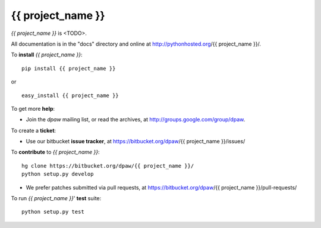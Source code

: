 {{ project_name }}
==================

.. image:: https://pypip.in/v/{{ project_name }}/badge.png
        :target: https://crate.io/packages/{{ project_name }}

.. image:: https://pypip.in/d/{{ project_name }}/badge.png
        :target: https://crate.io/packages/{{ project_name }}

.. image:: https://secure.travis-ci.org/dpaw2/{{ project_name }}.png?branch=master
        :alt: Build Status
        :target: http://travis-ci.org/dpaw2/{{ project_name }}


*{{ project_name }}* is <TODO>.

All documentation is in the "docs" directory and online at
http://pythonhosted.org/{{ project_name }}/.

To **install** *{{ project_name }}*: ::

    pip install {{ project_name }}

or ::

    easy_install {{ project_name }}

To get more **help**:

* Join the *dpaw* mailing list, or read the archives, at
  http://groups.google.com/group/dpaw.

To create a **ticket**:

* Use our bitbucket **issue tracker**, at
  https://bitbucket.org/dpaw/{{ project_name }}/issues/

To **contribute** to *{{ project_name }}*: ::

    hg clone https://bitbucket.org/dpaw/{{ project_name }}/
    python setup.py develop

* We prefer patches submitted via pull requests, at
  https://bitbucket.org/dpaw/{{ project_name }}/pull-requests/

To run *{{ project_name }}*' **test** suite: ::

    python setup.py test


.. _Department of Parks and Wildlife: http://dpaw.wa.gov.au/
